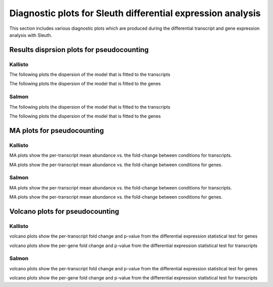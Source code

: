============================================================
Diagnostic plots for Sleuth differential expression analysis
============================================================

This section includes various diagnostic plots which are produced
during the differential transcript and gene expression analysis with Sleuth.

Results disprsion plots for pseudocounting
========================================

Kallisto
--------

The following plots the dispersion of the model that is fitted to the transcripts

.. report:: Isoform.imagesTracker
   :render: gallery-plot
   :glob: DEresults.dir/sleuth/kallisto*transcripts_results_dispersion.png

The following plots the dispersion of the model that is fitted to the genes

.. report:: Isoform.imagesTracker
   :render: gallery-plot
   :glob: DEresults.dir/sleuth/kallisto*genes_results_dispersion.png

Salmon
------

The following plots the dispersion of the model that is fitted to the transcripts

.. report:: Isoform.imagesTracker
   :render: gallery-plot
   :glob: DEresults.dir/sleuth/salmon*transcripts_results_dispersion.png

The following plots the dispersion of the model that is fitted to the genes

.. report:: Isoform.imagesTracker
   :render: gallery-plot
   :glob: DEresults.dir/sleuth/salmon*genes_results_dispersion.png


MA plots for pseudocounting
===========================

Kallisto
--------
MA plots show the per-transcript mean abundance vs. the fold-change
between conditions for transcripts. 

.. report:: Isoform.imagesTracker
   :render: gallery-plot
   :glob: DEresults.dir/sleuth/kallisto*transcripts_results*_MA_plot.png

   MA plots
	  
MA plots show the per-transcript mean abundance vs. the fold-change
between conditions for genes. 

.. report:: Isoform.imagesTracker
   :render: gallery-plot
   :glob: DEresults.dir/sleuth/kallisto*genes_results*_MA_plot.png

   MA plots

Salmon
------
MA plots show the per-transcript mean abundance vs. the fold-change
between conditions for transcripts. 

.. report:: Isoform.imagesTracker
   :render: gallery-plot
   :glob: DEresults.dir/sleuth/salmon*transcripts_results*_MA_plot.png

   MA plots
	  
MA plots show the per-transcript mean abundance vs. the fold-change
between conditions for genes. 

.. report:: Isoform.imagesTracker
   :render: gallery-plot
   :glob: DEresults.dir/sleuth/salmon*genes_results*_MA_plot.png

   MA plots


Volcano plots for pseudocounting
================================

Kallisto
--------
volcano plots show the per-transcript fold change and p-value from the
differential expression statistical test for genes

.. report:: Isoform.imagesTracker
   :render: gallery-plot
   :glob: DEresults.dir/sleuth/kallisto*transcripts*volcano_plot.png

   volcano plots

volcano plots show the per-gene fold change and p-value from the
differential expression statistical test for transcripts

.. report:: Isoform.imagesTracker
   :render: gallery-plot
   :glob: DEresults.dir/sleuth/kallisto*gene*volcano_plot.png

   volcano plots

Salmon
------
volcano plots show the per-transcript fold change and p-value from the
differential expression statistical test for genes

.. report:: Isoform.imagesTracker
   :render: gallery-plot
   :glob: DEresults.dir/sleuth/salmon*transcripts*volcano_plot.png

   volcano plots

volcano plots show the per-gene fold change and p-value from the
differential expression statistical test for transcripts

.. report:: Isoform.imagesTracker
   :render: gallery-plot
   :glob: DEresults.dir/sleuth/salmon*gene*volcano_plot.png

   volcano plots